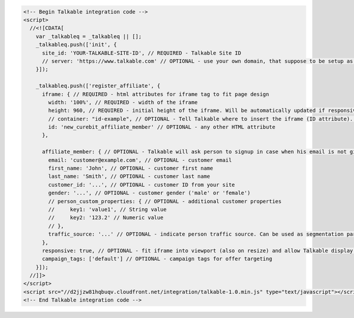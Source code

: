 .. code-block:: html

  <!-- Begin Talkable integration code -->
  <script>
    //<![CDATA[
      var _talkableq = _talkableq || [];
      _talkableq.push(['init', {
        site_id: 'YOUR-TALKABLE-SITE-ID', // REQUIRED - Talkable Site ID
        // server: 'https://www.talkable.com' // OPTIONAL - use your own domain, that suppose to be setup as alias to talkable.com (this option is only possible for Enterprise client)
      }]);

      _talkableq.push(['register_affiliate', {
        iframe: { // REQUIRED - html attributes for iframe tag to fit page design
          width: '100%', // REQUIRED - width of the iframe
          height: 960, // REQUIRED - initial height of the iframe. Will be automatically updated if responsive option is set to true.
          // container: "id-example", // OPTIONAL - Tell Talkable where to insert the iframe (ID attribute). See Asynchronous Integration for more details.
          id: 'new_curebit_affiliate_member' // OPTIONAL - any other HTML attribute
        },

        affiliate_member: { // OPTIONAL - Talkable will ask person to signup in case when his email is not given by merchant
          email: 'customer@example.com', // OPTIONAL - customer email
          first_name: 'John', // OPTIONAL - customer first name
          last_name: 'Smith', // OPTIONAL - customer last name
          customer_id: '...', // OPTIONAL - customer ID from your site
          gender: '...', // OPTIONAL - customer gender ('male' or 'female')
          // person_custom_properties: { // OPTIONAL - additional customer properties
          //     key1: 'value1', // String value
          //     key2: '123.2' // Numeric value
          // },
          traffic_source: '...' // OPTIONAL - indicate person traffic source. Can be used as segmentation parameter in reporting.
        },
        responsive: true, // OPTIONAL - fit iframe into viewport (also on resize) and allow Talkable display mobile templates
        campaign_tags: ['default'] // OPTIONAL - campaign tags for offer targeting
      }]);
    //]]>
  </script>
  <script src="//d2jjzw81hqbuqv.cloudfront.net/integration/talkable-1.0.min.js" type="text/javascript"></script>
  <!-- End Talkable integration code -->
